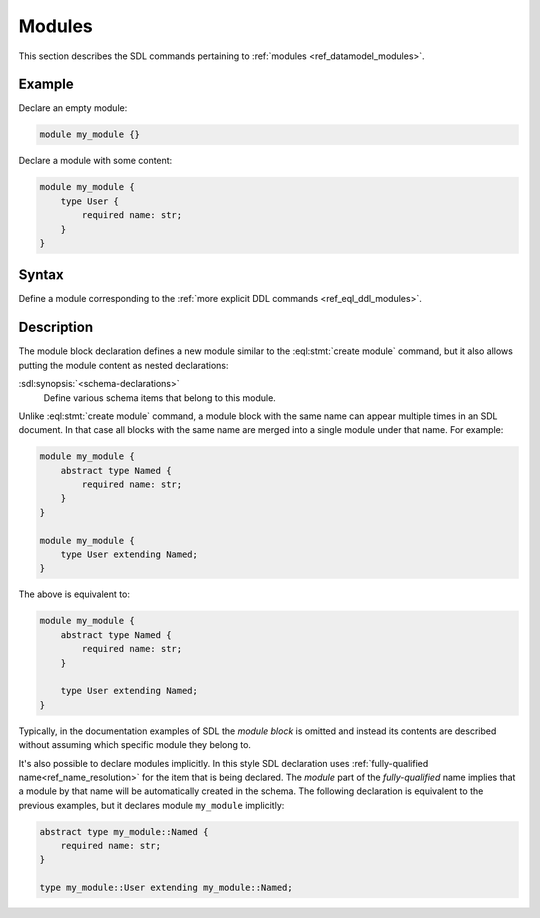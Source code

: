 .. _ref_eql_sdl_modules:

=======
Modules
=======

This section describes the SDL commands pertaining to
:ref:`modules <ref_datamodel_modules>`.


Example
-------

Declare an empty module:

.. code-block:: sdl

    module my_module {}


Declare a module with some content:

.. code-block:: sdl
    :version-lt: 3.0

    module my_module {
        type User {
            required property name -> str;
        }
    }

.. code-block:: sdl

    module my_module {
        type User {
            required name: str;
        }
    }

Syntax
------

Define a module corresponding to the :ref:`more explicit DDL
commands <ref_eql_ddl_modules>`.

.. sdl:synopsis::

    module <ModuleName> "{"
      [ <schema-declarations> ]
      ...
    "}"


Description
-----------

The module block declaration defines a new module similar to the
:eql:stmt:`create module` command, but it also allows putting the
module content as nested declarations:

:sdl:synopsis:`<schema-declarations>`
    Define various schema items that belong to this module.

Unlike :eql:stmt:`create module` command, a module block with the
same name can appear multiple times in an SDL document.  In that case
all blocks with the same name are merged into a single module under
that name. For example:

.. code-block:: sdl
    :version-lt: 3.0

    module my_module {
        abstract type Named {
            required property name -> str;
        }
    }

    module my_module {
        type User extending Named;
    }

.. code-block:: sdl

    module my_module {
        abstract type Named {
            required name: str;
        }
    }

    module my_module {
        type User extending Named;
    }

The above is equivalent to:

.. code-block:: sdl
    :version-lt: 3.0

    module my_module {
        abstract type Named {
            required property name -> str;
        }

        type User extending Named;
    }

.. code-block:: sdl

    module my_module {
        abstract type Named {
            required name: str;
        }

        type User extending Named;
    }

Typically, in the documentation examples of SDL the *module block* is
omitted and instead its contents are described without assuming which
specific module they belong to.

It's also possible to declare modules implicitly. In this style SDL
declaration uses :ref:`fully-qualified
name<ref_name_resolution>` for the item that is being
declared.  The *module* part of the *fully-qualified* name implies
that a module by that name will be automatically created in the
schema.  The following declaration is equivalent to the previous
examples, but it declares module ``my_module`` implicitly:

.. code-block:: sdl
    :version-lt: 3.0

    abstract type my_module::Named {
        required property name -> str;
    }

    type my_module::User extending my_module::Named;

.. code-block:: sdl

    abstract type my_module::Named {
        required name: str;
    }

    type my_module::User extending my_module::Named;
